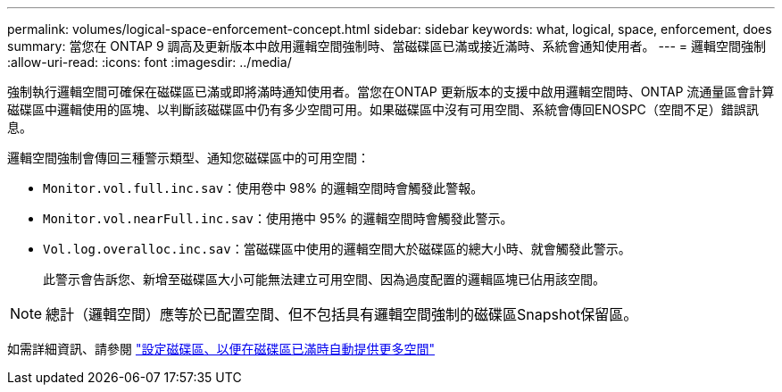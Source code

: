 ---
permalink: volumes/logical-space-enforcement-concept.html 
sidebar: sidebar 
keywords: what, logical, space, enforcement, does 
summary: 當您在 ONTAP 9 調高及更新版本中啟用邏輯空間強制時、當磁碟區已滿或接近滿時、系統會通知使用者。 
---
= 邏輯空間強制
:allow-uri-read: 
:icons: font
:imagesdir: ../media/


[role="lead"]
強制執行邏輯空間可確保在磁碟區已滿或即將滿時通知使用者。當您在ONTAP 更新版本的支援中啟用邏輯空間時、ONTAP 流通量區會計算磁碟區中邏輯使用的區塊、以判斷該磁碟區中仍有多少空間可用。如果磁碟區中沒有可用空間、系統會傳回ENOSPC（空間不足）錯誤訊息。

邏輯空間強制會傳回三種警示類型、通知您磁碟區中的可用空間：

* `Monitor.vol.full.inc.sav`：使用卷中 98% 的邏輯空間時會觸發此警報。
* `Monitor.vol.nearFull.inc.sav`：使用捲中 95% 的邏輯空間時會觸發此警示。
* `Vol.log.overalloc.inc.sav`：當磁碟區中使用的邏輯空間大於磁碟區的總大小時、就會觸發此警示。
+
此警示會告訴您、新增至磁碟區大小可能無法建立可用空間、因為過度配置的邏輯區塊已佔用該空間。



[NOTE]
====
總計（邏輯空間）應等於已配置空間、但不包括具有邏輯空間強制的磁碟區Snapshot保留區。

====
如需詳細資訊、請參閱 https://docs.netapp.com/us-en/ontap/volumes/configure-automatic-provide-space-when-full-task.html["設定磁碟區、以便在磁碟區已滿時自動提供更多空間"]

